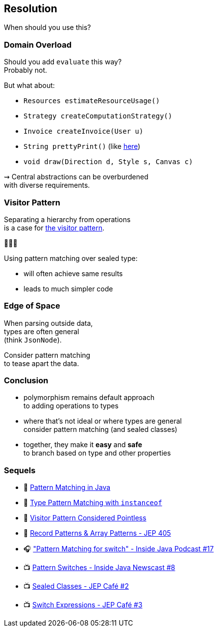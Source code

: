 == Resolution

When should you use this?

=== Domain Overload

Should you add `evaluate` this way? +
Probably not.

But what about:

* `Resources estimateResourceUsage()`
* `Strategy createComputationStrategy()`
* `Invoice createInvoice(User u)`
* `String prettyPrint()` (like https://github.com/Thihup/joel/commit/b49c9e7636ce409f9f875c4652fcaa905022dd62#diff-6a9248b7be98141e7c76af3955e11eb074d9cd88211aaf4be0d85c1453cc7649[here])
* `void draw(Direction d, Style s, Canvas c)`

⇝ Central abstractions can be overburdened +
with diverse requirements.

=== Visitor Pattern

Separating a hierarchy from operations +
is a case for https://nipafx.dev/java-visitor-pattern-pointless/[the visitor pattern].

👾👾👾

Using pattern matching over sealed type:

* will often achieve same results
* leads to much simpler code

=== Edge of Space

When parsing outside data, +
types are often general +
(think `JsonNode`).

Consider pattern matching +
to tease apart the data.

=== Conclusion

* polymorphism remains default approach +
  to adding operations to types
* where that's not ideal or where types are general +
  consider pattern matching (and sealed classes)
* together, they make it **easy** and **safe** +
  to branch based on type and other properties

=== Sequels

* 📜 https://nipafx.dev/java-pattern-matching/[Pattern Matching in Java]
* 📜 https://nipafx.dev/java-type-pattern-matching/[Type Pattern Matching with `instanceof`]
* 📜 https://nipafx.dev/java-visitor-pattern-pointless/[Visitor Pattern Considered Pointless]
* 📜 https://openjdk.org/jeps/405[Record Patterns & Array Patterns -  JEP 405]
* 🎧 https://inside.java/2021/06/13/podcast-017/["Pattern Matching for switch" - Inside Java Podcast #17]
* 📺 https://www.youtube.com/watch?v=anQq-R6AWOY&list=PLX8CzqL3ArzX8ZzPNjBgji7rznFFiOr58&index=3[Pattern Switches - Inside Java Newscast #8]
* 📺 https://www.youtube.com/watch?v=652kheEraHQ&list=PLX8CzqL3ArzV4BpOzLanxd4bZr46x5e87&index=2[Sealed Classes - JEP Café #2]
* 📺 https://www.youtube.com/watch?v=uNJTkppQEZQ&list=PLX8CzqL3ArzV4BpOzLanxd4bZr46x5e87&index=1[Switch Expressions - JEP Café #3]
